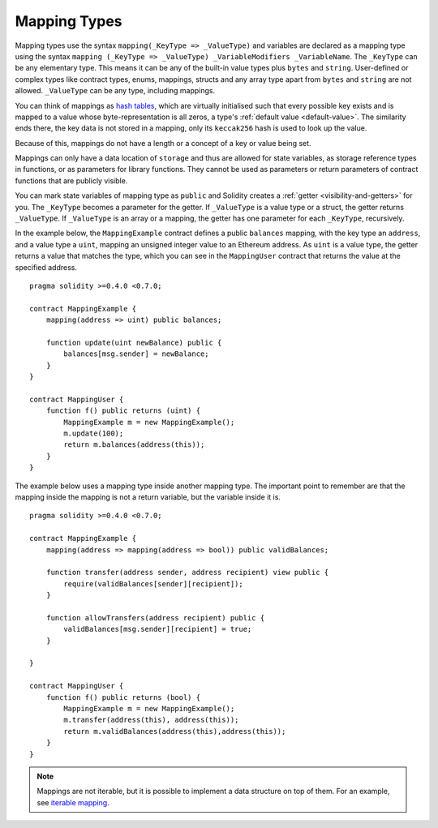 .. index:: !mapping
.. _mapping-types:

Mapping Types
=============

Mapping types use the syntax ``mapping(_KeyType => _ValueType)`` and variables
are declared as a mapping type using the syntax ``mapping (_KeyType => _ValueType) _VariableModifiers _VariableName``.
The ``_KeyType`` can be any elementary type. This means it can be any of
the built-in value types plus ``bytes`` and ``string``. User-defined
or complex types like contract types, enums, mappings, structs and any array type
apart from ``bytes`` and ``string`` are not allowed.
``_ValueType`` can be any type, including mappings.

You can think of mappings as `hash tables <https://en.wikipedia.org/wiki/Hash_table>`_, which are virtually initialised
such that every possible key exists and is mapped to a value whose
byte-representation is all zeros, a type's :ref:`default value <default-value>`. The similarity ends there, the key data is not stored in a
mapping, only its ``keccak256`` hash is used to look up the value.

Because of this, mappings do not have a length or a concept of a key or
value being set.

Mappings can only have a data location of ``storage`` and thus
are allowed for state variables, as storage reference types
in functions, or as parameters for library functions.
They cannot be used as parameters or return parameters
of contract functions that are publicly visible.

You can mark state variables of mapping type as ``public`` and Solidity creates a
:ref:`getter <visibility-and-getters>` for you. The ``_KeyType`` becomes a parameter for the getter.
If ``_ValueType`` is a value type or a struct, the getter returns ``_ValueType``.
If ``_ValueType`` is an array or a mapping, the getter has one parameter for
each ``_KeyType``, recursively.

In the example below, the ``MappingExample`` contract defines a public ``balances``
mapping, with the key type an ``address``, and a value type a ``uint``, mapping
an unsigned integer value to an Ethereum address. As ``uint`` is a value type, the getter
returns a value that matches the type, which you can see in the ``MappingUser``
contract that returns the value at the specified address.

::

    pragma solidity >=0.4.0 <0.7.0;

    contract MappingExample {
        mapping(address => uint) public balances;

        function update(uint newBalance) public {
            balances[msg.sender] = newBalance;
        }
    }

    contract MappingUser {
        function f() public returns (uint) {
            MappingExample m = new MappingExample();
            m.update(100);
            return m.balances(address(this));
        }
    }

The example below uses a mapping type inside another mapping type. The important
point to remember are that the mapping inside the mapping is not a return variable,
but the variable inside it is.

::

    pragma solidity >=0.4.0 <0.7.0;

    contract MappingExample {
        mapping(address => mapping(address => bool)) public validBalances;

        function transfer(address sender, address recipient) view public {
            require(validBalances[sender][recipient]);
        }

        function allowTransfers(address recipient) public {
            validBalances[msg.sender][recipient] = true;
        }

    }

    contract MappingUser {
        function f() public returns (bool) {
            MappingExample m = new MappingExample();
            m.transfer(address(this), address(this));
            return m.validBalances(address(this),address(this));
        }
    }

.. note::
  Mappings are not iterable, but it is possible to implement a data structure
  on top of them. For an example, see `iterable mapping <https://github.com/ethereum/dapp-bin/blob/master/library/iterable_mapping.sol>`_.
